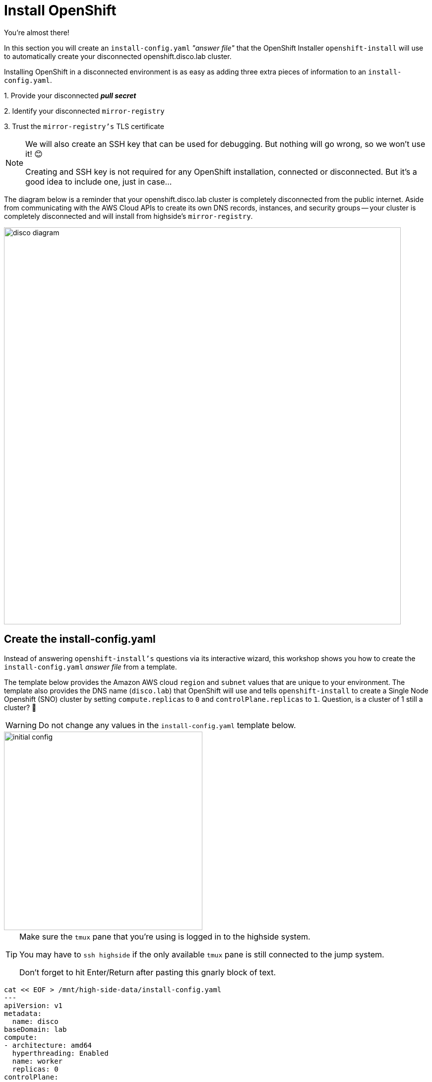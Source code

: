 = Install OpenShift

You're almost there!

In this section you will create an `install-config.yaml` __"answer file"__ that the OpenShift Installer `openshift-install` will use to automatically create your disconnected [.highside]#openshift.disco.lab cluster#.

Installing OpenShift in a disconnected environment is as easy as adding three extra pieces of information to an `install-config.yaml`.

{counter:overview}. Provide your disconnected **__pull secret__**

{counter:overview}. Identify your disconnected `mirror-registry`

{counter:overview}. Trust the `mirror-registry's` TLS certificate

[NOTE]
--
We will also create an SSH key that can be used for debugging.
But nothing will go wrong, so we won't use it! 😊

Creating and SSH key is not required for any OpenShift installation, connected or disconnected.
But it's a good idea to include one, just in case...
--

The diagram below is a reminder that your [.highside]#openshift.disco.lab cluster# is completely disconnected from the public internet.
Aside from communicating with the AWS Cloud APIs to create its own DNS records, instances, and security groups -- your cluster is completely disconnected and will install from [.highside]#highside's# `mirror-registry`.

image::disco-3.svg[disco diagram,800]

== Create the install-config.yaml

Instead of answering `openshift-install's` questions via its interactive wizard, this workshop shows you how to create the `install-config.yaml` __answer file__ from a template.

The template below provides the Amazon AWS cloud `region` and `subnet` values that are [.underline]#unique to your environment#.
The template also provides the DNS name (`disco.lab`) that OpenShift will use and tells `openshift-install` to create a Single Node Openshift (SNO) cluster by setting `compute.replicas` to `0` and `controlPlane.replicas` to `1`. Question, is a cluster of 1 still a cluster? 🤷

[WARNING]
--
Do not change any values in the `install-config.yaml` template below.
--

image::install-config-1.svg[initial config,width=400]

[TIP]
--
Make sure the `tmux` pane that you're using is logged in to the [.highside]#highside# system.

You may have to `ssh highside` if the only available `tmux` pane is still connected to the [.lowside]#jump# system.

Don't forget to hit Enter/Return after pasting this gnarly block of text.
--

[.highside,source,yaml,role=execute,subs="attributes"]
----
cat << EOF > /mnt/high-side-data/install-config.yaml
---
apiVersion: v1
metadata:
  name: disco
baseDomain: lab
compute:
- architecture: amd64
  hyperthreading: Enabled
  name: worker
  replicas: 0
controlPlane:
  architecture: amd64
  hyperthreading: Enabled
  name: master
  replicas: 1
networking:
  clusterNetwork:
  - cidr: 10.128.0.0/14
    hostPrefix: 23
  machineNetwork:
  - cidr: 10.0.0.0/16
  networkType: OVNKubernetes
  serviceNetwork:
  - 172.30.0.0/16
platform:
  aws:
    region: {aws_default_region}
    subnets:
    - {PrivateSubnet1}
publish: Internal
additionalTrustBundlePolicy: Always
EOF
----

=== SSH key

image::install-config-2.svg[initial config,width=600]

Generate an SSH key that can be used to debug / troubleshoot the cluster nodes and add it to the `install-config.yaml`

[.highside,source,bash,role=execute,subs="attributes"]
----
ssh-keygen -C "OpenShift Debug" -N "" -f /mnt/high-side-data/id_rsa
echo "sshKey: $(cat /mnt/high-side-data/id_rsa.pub)" >> /mnt/high-side-data/install-config.yaml
----

=== Pull Secret

image::install-config-3.svg[initial config,width=600]

Your disconnected __pull secret__ contains the username and password for the `mirror-registry`.
However, the __pull secret__ created by `podman login` stores that information on multiple lines.
The `install-config.yaml` file expects your __pull secret__ to be on a single line.

Use `jq` to minify your __pull secret__ and add it to the `install-config.yaml`

[.highside,source,bash,role=execute,subs="attributes"]
----
echo "pullSecret: '$(jq -c . $XDG_RUNTIME_DIR/containers/auth.json)'" >> /mnt/high-side-data/install-config.yaml
----

[NOTE]
--
Downloading the OpenShift installation images requires a _pull secret_ you download from the https://console.redhat.com/openshift/install/pull-secret[Red Hat Hybrid Cloud Console,window=_blank].
That __pull secret__ provides credentials for several Red Hat image registries, including quay.io and registry.redhat.io.
The __pull secret__ that gets added to a disconnected installation's `install-config.yaml` is only required to provide credentials for the `mirror-registry`.
--

=== Add imageContentSources

image::install-config-4.svg[initial config,width=600]

When `oc-mirror` is done uploading the OpenShift installation images into the `mirror-registry` it creates several __results files__.
The contents of the `imageContentSourcePolicy.yaml` __result file__ must be added to the `install-config.yaml` __answer file__.

[WARNING]
Use the following command to check if `oc-mirror` on the [.highside]#highside# system has finished uploading the installation images.

[.highside,source,bash,role=execute,subs="attributes"]
----
if (test -e /mnt/high-side-data/oc-mirror-workspace/results-*/imageContentSourcePolicy.yaml)
  then
     echo -e "\n\n Looks good, go ahead! \n\n"
   else
     echo -e "\n\n Uh oh, something is wrong... \n\n"
fi
----

[WARNING]
--
If the check command said that something is wrong, please make sure that `oc-mirror` has finished uploading.

If the `oc-mirror` upload completed successfully, and the check command still says something is wrong, it's possible that your __results files__ were written to a different directory.
Look for a directory called `oc-mirror-workspace` on your [.highside]#highside# system.
Or ask a lab assistant for help.
--

When the check command says that everything looks good, you can add the `imageContentSources:` data to your `install-config.yaml` with the following command.

[.highside,source,bash,role=execute]
----
cat << EOF >> /mnt/high-side-data/install-config.yaml
imageContentSources:
$(grep "mirrors:" -A 2 --no-group-separator /mnt/high-side-data/oc-mirror-workspace/results-*/imageContentSourcePolicy.yaml)
EOF
----

Confirm that the `imageContentSources` were added to the bottom of your `install-config.yaml` with this command.
And that the output looks similar to the example below.

[.highside,source,bash,role=execute]
----
tail -22 /mnt/high-side-data/install-config.yaml
----
[source,yaml]
----
imageContentSources:
  - mirrors:
     - ip-10-0-51-206.ec2.internal:8443/openshift/release-images
     source: quay.io/openshift-release-dev/ocp-release
  - mirrors:
     - ip-10-0-51-206.ec2.internal:8443/openshift/release
     source: quay.io/openshift-release-dev/ocp-v4.0-art-dev
----

The `imageContentSources:` lines tell OpenShift that its installation images should be pulled from your `mirror-registry` instead of from quay.io

=== Trust the mirror-registry's TLS certificate

image::install-config-5.svg[initial config,width=600]

Now that your `install-config.yaml` includes the location and credentials for your `mirror-registry`, the last step is to add the `mirror-registry's` TLS Certificate Authority (CA) data.

Add the Root CA of your `mirror-registry` to the `install-config.yaml` file by running this command:

[.highside,source,bash,role=execute]
----
cat << EOF >> /mnt/high-side-data/install-config.yaml
additionalTrustBundle: |
$(sed 's/^/  /' /home/lab-user/quay-install/quay-rootCA/rootCA.pem)
EOF
----

It will look something like this, including the 2 spaces of indentation, when we inspect in just a moment.

[source,yaml]
----
additionalTrustBundle: |
  -----BEGIN CERTIFICATE-----
  ...
  -----END CERTIFICATE-----
----

=== Review the install-config.yaml

Please take a moment to inspect your `install-config.yaml` file for the sections that were added in this lab.

[TIP]
--
[%hardbreaks]
`tmux` has been setup for "mouse mode" which allows you to scroll up and down with the mouse wheel.
After scrolling up, you can quickly get back to the bottom by pressing `q`, as in `quit`
--

[.highside,source,bash,role=execute]
----
cat /mnt/high-side-data/install-config.yaml
----

In addition to the base template, you should have sections for:

{counter:inspect}. SSH key under `sshKey:`

{counter:inspect}. Pull Secret under `pullSecret:`

{counter:inspect}. Mirror Registry under `imageContentSources:`

{counter:inspect}. Mirror Registry Certificate Authority under `additionalTrustBundle:`

Please make a backup of your `install-config.yaml`!
The OpenShift installer will consume it / delete it.

[.highside,source,bash,role=execute,subs="attributes"]
----
cp -v /mnt/high-side-data/install-config.yaml /mnt/high-side-data/install-config.yaml.backup
----

== Running the Installation

With all of the installation questions answered, `openshift-install` can now automate the installation of your disconnected cluster.
Let's kick off your disconnectd OpenShift installation!

image::install-config-6.svg[initial config,width=600]

Run the `openshift-install` command.
The command below includes the directory where your `install-config.yaml` __answer file__ is located.

[.highside,source,bash,role=execute,subs="attributes"]
----
openshift-install create cluster --dir /mnt/high-side-data
----
[.output]
----
INFO Credentials loaded from the "default" profile in file "/home/lab-user/.aws/credentials"
WARNING imageContentSources is deprecated, please use ImageDigestSource
WARNING Making control-plane schedulable by setting MastersSchedulable to true for Scheduler cluster settings
INFO Consuming Install Config from target directory
INFO Creating infrastructure resources...

... the longest wait of this workshop ...

INFO Install complete!
INFO To access the cluster as the system:admin user when using 'oc', run 'export KUBECONFIG=/mnt/high-side-data/auth/kubeconfig'
INFO Access the OpenShift web-console here: https://console-openshift-console.apps.disco.lab
INFO Login to the console with user: "kubeadmin", and password: "*****-*****-*****-*****"
INFO Time elapsed: 30m49s
----

[IMPORTANT]
This `disco.lab` OpenShift cluster will take about 30 minutes to install.

Please go on to the next section and work with the pre-built [.salsa]#salsa.lab cluster# while the installation completes.

[NOTE]
--
The OpenShift Installer (`openshift-install`) is specifically built for every version / release of OpenShift.

This means that `openshift-install` version `{openshift_min_version}` will install OpenShift `{openshift_min_version}`.
It also means you can't use `openshift-install` version `{openshift_min_version}` to install OpenShift `{openshift_max_version}`.
--